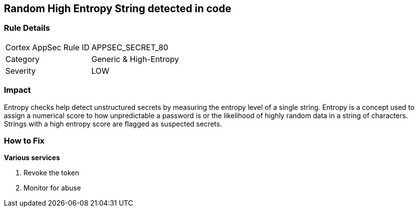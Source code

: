 == Random High Entropy String detected in code


=== Rule Details

[cols="1,2"]
|===
|Cortex AppSec Rule ID |APPSEC_SECRET_80
|Category |Generic & High-Entropy
|Severity |LOW
|===




=== Impact
Entropy checks help detect unstructured secrets by measuring the entropy level of a single string. Entropy is a concept used to assign a numerical score to how unpredictable a password is or the likelihood of highly random data in a string of characters. Strings with a high entropy score are flagged as suspected secrets.

=== How to Fix


*Various services*

. Revoke the token

. Monitor for abuse

